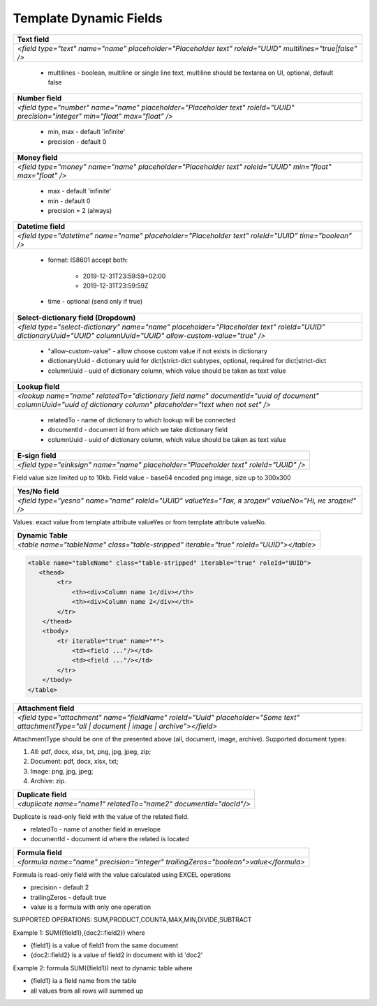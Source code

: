 Template Dynamic Fields
=======================

+---------------------------------------------------------------------------------------------------------------------------------+
|                                                       Text field                                                                |
+=================================================================================================================================+
|               `<field type="text" name="name" placeholder="Placeholder text" roleId="UUID" multilines="true|false" />`          |
+---------------------------------------------------------------------------------------------------------------------------------+

 - multilines - boolean, multiline or single line text, multiline should be textarea on UI, optional, default false

+---------------------------------------------------------------------------------------------------------------------------------+
|                                                       Number field                                                              |
+=================================================================================================================================+
|  `<field type="number" name="name" placeholder="Placeholder text" roleId="UUID" precision="integer" min="float" max="float" />` |
+---------------------------------------------------------------------------------------------------------------------------------+

 - min, max - default 'infinite'
 - precision - default 0

+---------------------------------------------------------------------------------------------------------------------------------+
|                                                       Money field                                                               |
+=================================================================================================================================+
|         `<field type="money" name="name" placeholder="Placeholder text" roleId="UUID" min="float" max="float" />`               |
+---------------------------------------------------------------------------------------------------------------------------------+

 - max - default 'infinite'
 - min - default 0
 - precision = 2 (always)

+---------------------------------------------------------------------------------------------------------------------------------+
|                                                   Datetime field                                                                |
+=================================================================================================================================+
|         `<field type="datetime" name="name" placeholder="Placeholder text" roleId="UUID" time="boolean" />`                     |
+---------------------------------------------------------------------------------------------------------------------------------+

 - format: IS8601
   accept both:
     - 2019-12-31T23:59:59+02:00
     - 2019-12-31T23:59:59Z
 - time - optional (send only if true)

+-------------------------------------------------------------------------------------------------------------------------------------------------------------------+
|                                                    Select-dictionary field (Dropdown)                                                                             |
+===================================================================================================================================================================+
| `<field type="select-dictionary" name="name" placeholder="Placeholder text" roleId="UUID" dictionaryUuid="UUID" columnUuid="UUID" allow-custom-value="true" />`   |
+-------------------------------------------------------------------------------------------------------------------------------------------------------------------+

 - "allow-custom-value" - allow choose custom value if not exists in dictionary
 - dictionaryUuid - dictionary uuid for dict|strict-dict subtypes, optional, required for dict|strict-dict
 - columnUuid - uuid of dictionary column, which value should be taken as text value

+-------------------------------------------------------------------------------------------------------------------------------------------------------------------+
|                                                                       Lookup field                                                                                |
+===================================================================================================================================================================+
| `<lookup name="name" relatedTo="dictionary field name" documentId="uuid of document" columnUuid="uuid of dictionary column" placeholder="text when not set" />`   |
+-------------------------------------------------------------------------------------------------------------------------------------------------------------------+

 - relatedTo - name of dictionary to which lookup will be connected
 - documentId - document id from which we take dictionary field
 - columnUuid - uuid of dictionary column, which value should be taken as text value

+-------------------------------------------------------------------------------------------------------------------------------------------------------------------+
|                                                                       E-sign field                                                                                |
+===================================================================================================================================================================+
|                                      `<field type="einksign" name="name" placeholder="Placeholder text" roleId="UUID" />`                                         |
+-------------------------------------------------------------------------------------------------------------------------------------------------------------------+

Field value size limited up to 10kb. Field value - base64 encoded png image, size up to 300x300

+-------------------------------------------------------------------------------------------------------------------------------------------------------------------+
|                                                                       Yes/No field                                                                                |
+===================================================================================================================================================================+
|                           `<field type="yesno" name="name" roleId="UUID" valueYes="Так, я згоден" valueNo="Ні, не згоден!" />`                                    |
+-------------------------------------------------------------------------------------------------------------------------------------------------------------------+

Values: exact value from template attribute valueYes or from template attribute valueNo.

+-------------------------------------------------------------------------------------------------------------------------------------------------------------------+
|                                                                  Dynamic Table                                                                                    |
+===================================================================================================================================================================+
|                                 `<table name="tableName" class="table-stripped" iterable="true" roleId="UUID"></table>`                                           |
+-------------------------------------------------------------------------------------------------------------------------------------------------------------------+

.. code:: xml

    <table name="tableName" class="table-stripped" iterable="true" roleId="UUID">
       <thead>
            <tr>
                <th><div>Column name 1</div></th>
                <th><div>Column name 2</div></th>
            </tr>
        </thead>
        <tbody>
            <tr iterable="true" name="*">
                <td><field ..."/></td>
                <td><field ..."/></td>
            </tr>
        </tbody>
    </table>

+-------------------------------------------------------------------------------------------------------------------------------------------------------------------+
|                                                                   Attachment field                                                                                |
+===================================================================================================================================================================+
|    `<field type="attachment" name="fieldName" roleId="Uuid" placeholder="Some text" attachmentType="all | document | image | archive"></field>`                   |
+-------------------------------------------------------------------------------------------------------------------------------------------------------------------+

AttachmentType should be one of the presented above (all, document, image, archive).
Supported document types:

1) All: pdf, docx, xlsx, txt, png, jpg, jpeg, zip;

2) Document: pdf, docx, xlsx, txt;

3) Image: png, jpg, jpeg;

4) Archive: zip.

+-------------------------------------------------------------------------------------------------------------------------------------------------------------------+
|                                                                     Duplicate field                                                                               |
+===================================================================================================================================================================+
|                                        `<duplicate name="name1" relatedTo="name2" documentId="docId"/>`                                                           |
+-------------------------------------------------------------------------------------------------------------------------------------------------------------------+

Duplicate is read-only field with the value of the related field.

- relatedTo - name of another field in envelope
- documentId - document id where the related is located

+---------------------------------------------------------------------------------------------------------------------------------+
|                                                       Formula field                                                             |
+=================================================================================================================================+
|  `<formula name="name" precision="integer" trailingZeros="boolean">value</formula>`                                             |
+---------------------------------------------------------------------------------------------------------------------------------+
 
Formula is read-only field with the value calculated using EXCEL operations

- precision - default 2
- trailingZeros - default true
- value is a formula with only one operation

SUPPORTED OPERATIONS: SUM,PRODUCT,COUNTA,MAX,MIN,DIVIDE,SUBTRACT

Example 1: SUM({field1},{doc2::field2}) where

- {field1} is a value of field1 from the same document
- {doc2::field2} is a value of field2 in document with id 'doc2'

Example 2: formula SUM({field1}) next to dynamic table where

- {field1} ia a field name from the table
- all values from all rows will summed up